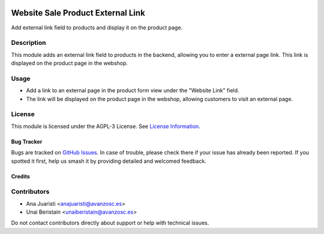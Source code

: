 
.. image:: https://img.shields.io/badge/licence-AGPL--3-blue.svg
   :target: http://www.gnu.org/licenses/agpl-3.0-standalone.html
   :alt: License: AGPL-3

==================================
Website Sale Product External Link
==================================

Add external link field to products and display it on the product page.

Description
-----------

This module adds an external link field to products in the backend, allowing you to enter a external page link. This link is displayed on the product page in the webshop.

Usage
-----

- Add a link to an external page in the product form view under the "Website Link" field.
- The link will be displayed on the product page in the webshop, allowing customers to visit an external page.

License
-------

This module is licensed under the AGPL-3 License. See `License Information <http://www.gnu.org/licenses/agpl-3.0-standalone.html>`_.

Bug Tracker
===========

Bugs are tracked on `GitHub Issues <https://github.com/avanzosc/odoo-addons/issues>`_. In case of trouble, please check there if your issue has already been reported. If you spotted it first, help us smash it by providing detailed and welcomed feedback.

Credits
=======

Contributors
------------
* Ana Juaristi <anajuaristi@avanzosc.es>
* Unai Beristain <unaiberistain@avanzosc.es>

Do not contact contributors directly about support or help with technical issues.
